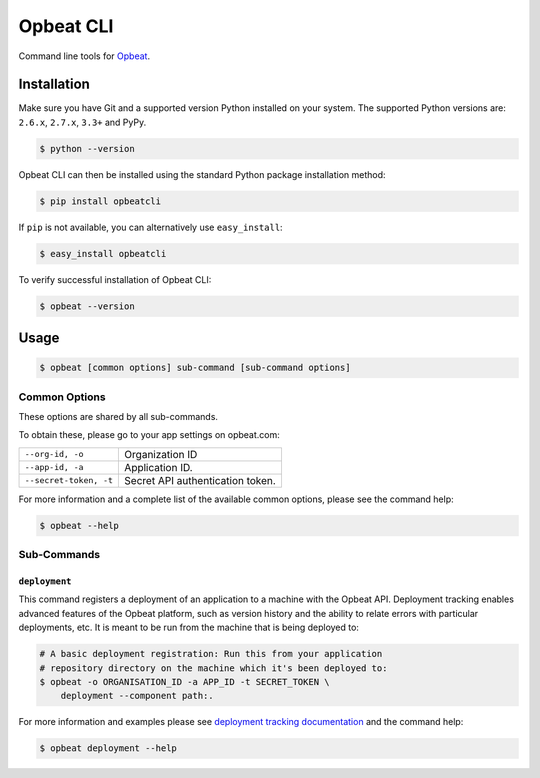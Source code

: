 ##########
Opbeat CLI
##########

Command line tools for `Opbeat <https://opbeat.com/>`_.


.. image:: https://secure.travis-ci.org/opbeat/opbeatcli.png?branch=master
   :target: http://travis-ci.org/opbeat/opbeatcli


Installation
============

Make sure you have Git and a supported version Python installed on your system.
The supported Python versions are: ``2.6.x``, ``2.7.x``, ``3.3+`` and PyPy.

.. code-block:: bash

    $ python --version


Opbeat CLI can then be installed using the standard Python package installation
method:

.. code-block:: bash

    $ pip install opbeatcli

If ``pip`` is not available, you can alternatively use ``easy_install``:

.. code-block:: bash

    $ easy_install opbeatcli

To verify successful installation of Opbeat CLI:

.. code-block:: bash

    $ opbeat --version


Usage
=====

.. code-block:: bash

    $ opbeat [common options] sub-command [sub-command options]


Common Options
--------------

These options are shared by all sub-commands.

To obtain these, please go to your app settings on opbeat.com:

======================   ======================================================
``--org-id, -o``         Organization ID
``--app-id, -a``         Application ID.
``--secret-token, -t``   Secret API authentication token.
======================   ======================================================


For more information and a complete list of the available common options,
please see the command help:

.. code-block:: bash

    $ opbeat --help


Sub-Commands
------------


``deployment``
~~~~~~~~~~~~~~

This command registers a deployment of an application to a machine with
the Opbeat API. Deployment tracking enables advanced features of the
Opbeat platform, such as version history and the ability to relate errors
with particular deployments, etc. It is meant to be run from the machine
that is being deployed to:

.. code-block:: bash

    # A basic deployment registration: Run this from your application
    # repository directory on the machine which it's been deployed to:
    $ opbeat -o ORGANISATION_ID -a APP_ID -t SECRET_TOKEN \
        deployment --component path:.

For more information and examples please see
`deployment tracking documentation <https://opbeat.com/docs/deployment_standard/>`_
and the command help:

.. code-block:: bash

    $ opbeat deployment --help



